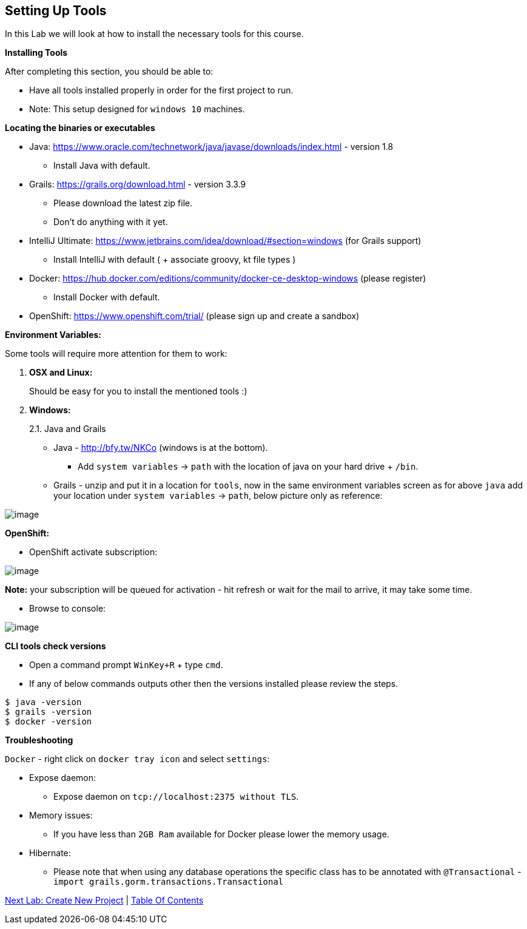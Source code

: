 [[setting-up-tools]]
== Setting Up Tools

In this Lab we will look at how to install the necessary tools for this course.

*Installing Tools*

After completing this section, you should be able to:

* Have all tools installed properly in order for the first project to run.

* Note: This setup designed for `windows 10` machines.

*Locating the binaries or executables*

* Java: https://www.oracle.com/technetwork/java/javase/downloads/index.html - version 1.8
    ** Install Java with default.
* Grails: https://grails.org/download.html - version 3.3.9
    ** Please download the latest zip file.
    ** Don't do anything with it yet.
* IntelliJ Ultimate: https://www.jetbrains.com/idea/download/#section=windows (for Grails support)
    ** Install IntelliJ with default ( + associate groovy, kt file types )
* Docker: https://hub.docker.com/editions/community/docker-ce-desktop-windows (please register)
    ** Install Docker with default.
* OpenShift: https://www.openshift.com/trial/ (please sign up and create a sandbox)

*Environment Variables:*

Some tools will require more attention for them to work:

1.  *OSX and Linux:*
+
Should be easy for you to install the mentioned tools :)
2.  *Windows:*
+
2.1. Java and Grails

- Java - http://bfy.tw/NKCo (windows is at the bottom).
    ** Add `system variables` -> `path` with the location of java on your hard drive + `/bin`.
- Grails - unzip and put it in a location for `tools`, now in the same environment variables screen as for above `java` add your location under `system variables` -> `path`, below picture only as reference:

image::images/grails-env.PNG[image]

*OpenShift:*

- OpenShift activate subscription:

image::images/openshift-sub.PNG[image]

*Note:* your subscription will be queued for activation - hit refresh or wait for the mail to arrive, it may take some time.

- Browse to console:

image::images/openshift-catalog.PNG[image]

*CLI tools check versions*

- Open a command prompt `WinKey+R` + type `cmd`.
- If any of below commands outputs other then the versions installed please review the steps.

[source,shell]
----
$ java -version
$ grails -version
$ docker -version
----

*Troubleshooting*

`Docker` - right click on `docker tray icon` and select `settings`:

- Expose daemon:
    ** Expose daemon on `tcp://localhost:2375 without TLS`.
- Memory issues:
    ** If you have less than `2GB Ram` available for Docker please lower the memory usage.
- Hibernate:
    ** Please note that when using any database operations the specific class has to be annotated with `@Transactional` - `import grails.gorm.transactions.Transactional`

link:1-Create-New-Project.adoc[Next Lab: Create New Project] | link:0-Readme.adoc[Table Of Contents]
